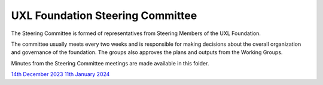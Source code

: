 =================================
UXL Foundation Steering Committee
=================================

The Steering Committee is formed of representatives from Steering Members of the UXL Foundation.

The committee usually meets every two weeks and is responsible for making decisions about the 
overall organization and governance of the foundation. The groups also approves the plans and 
outputs from the Working Groups.

Minutes from the Steering Committee meetings are made available in this folder.

`14th December 2023 <2023-12-14-UXL-Steering-Committee.rst>`_
`11th January 2024 <2024-01-11-UXL-Steering-Committee.rst>`_